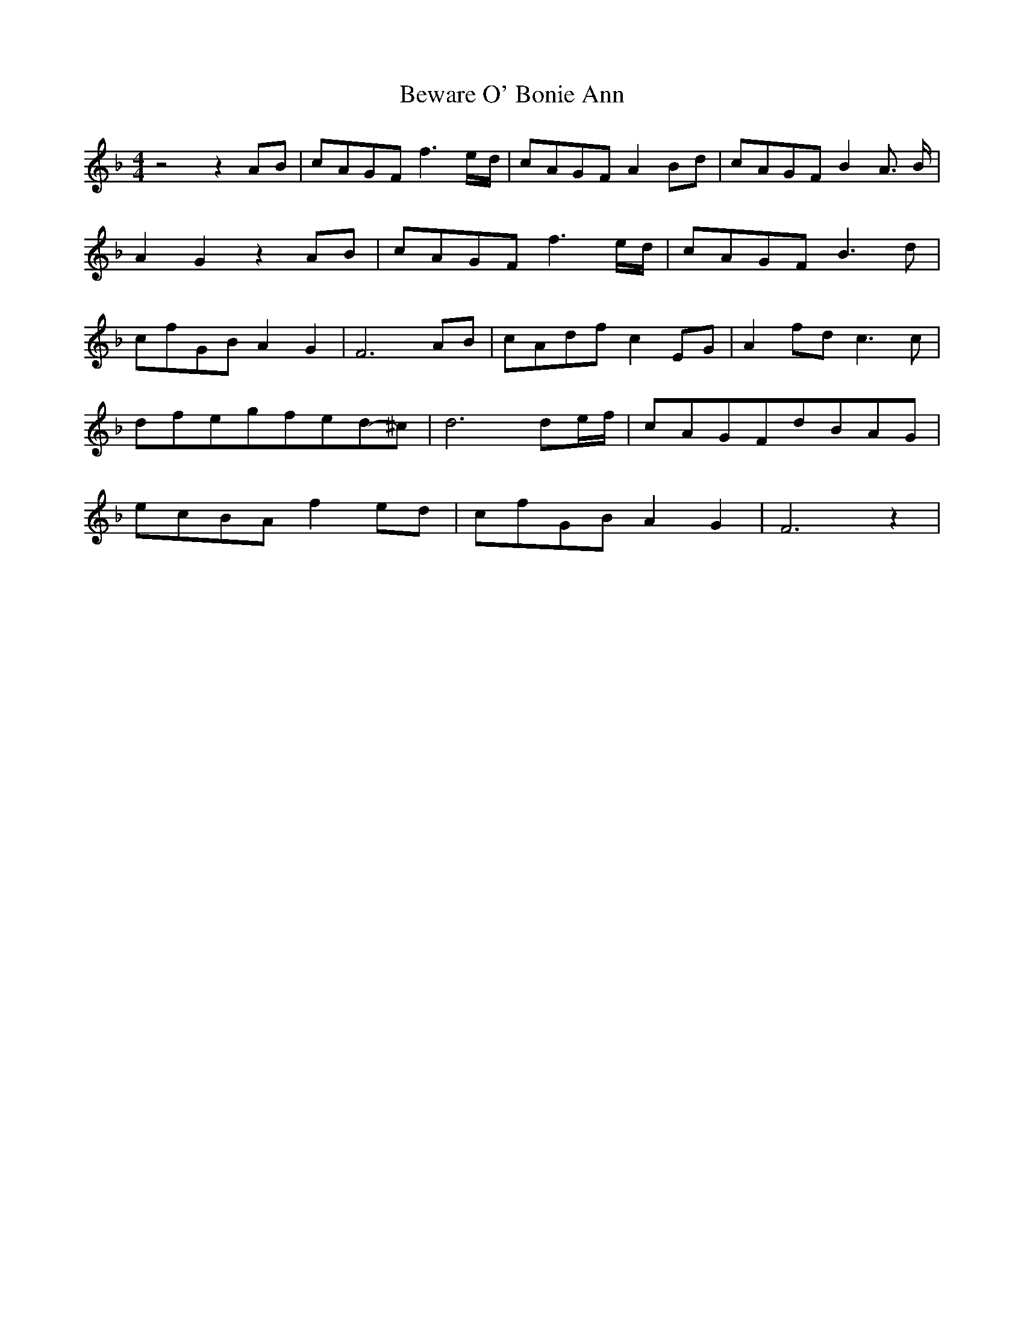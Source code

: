 % Generated more or less automatically by swtoabc by Erich Rickheit KSC
X:1
T:Beware O' Bonie Ann
M:4/4
L:1/8
K:F
 z4 z2A-B|c-AG-F f3e/2-d/2|c-AG-F A2B-d|c-AG-F B2 A3/2- B/2| A2 G2 z2A-B|\
c-AG-F f3e/2-d/2|c-AG-F B3 d|c-fG-B A2 G2| F6A-B|c-Ad-f c2E-G| A2f-d c3 c|\
d-fe-gf-ed-^c| d6 d-e/2-f/2|c-AG-Fd-BA-G|e-cB-A f2e-d|c-fG-B A2 G2|\
 F6 z2|

